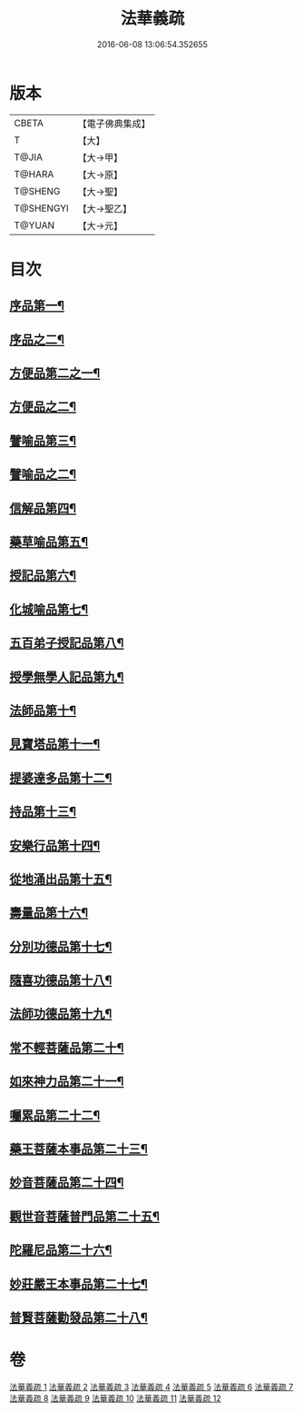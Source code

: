 #+TITLE: 法華義疏 
#+DATE: 2016-06-08 13:06:54.352655

* 版本
 |     CBETA|【電子佛典集成】|
 |         T|【大】     |
 |     T@JIA|【大→甲】   |
 |    T@HARA|【大→原】   |
 |   T@SHENG|【大→聖】   |
 | T@SHENGYI|【大→聖乙】  |
 |    T@YUAN|【大→元】   |

* 目次
** [[file:KR6d0024_001.txt::001-0451a5][序品第一¶]]
** [[file:KR6d0024_002.txt::002-0466b21][序品之二¶]]
** [[file:KR6d0024_003.txt::003-0482b17][方便品第二之一¶]]
** [[file:KR6d0024_004.txt::004-0499a5][方便品之二¶]]
** [[file:KR6d0024_005.txt::005-0511b19][譬喻品第三¶]]
** [[file:KR6d0024_006.txt::006-0526c7][譬喻品之二¶]]
** [[file:KR6d0024_007.txt::007-0542b19][信解品第四¶]]
** [[file:KR6d0024_008.txt::008-0558a24][藥草喻品第五¶]]
** [[file:KR6d0024_008.txt::008-0565b23][授記品第六¶]]
** [[file:KR6d0024_008.txt::008-0568a6][化城喻品第七¶]]
** [[file:KR6d0024_009.txt::009-0578b5][五百弟子授記品第八¶]]
** [[file:KR6d0024_009.txt::009-0582c14][授學無學人記品第九¶]]
** [[file:KR6d0024_009.txt::009-0583b25][法師品第十¶]]
** [[file:KR6d0024_009.txt::009-0587c19][見寶塔品第十一¶]]
** [[file:KR6d0024_009.txt::009-0591b8][提婆達多品第十二¶]]
** [[file:KR6d0024_009.txt::009-0592c12][持品第十三¶]]
** [[file:KR6d0024_010.txt::010-0593c27][安樂行品第十四¶]]
** [[file:KR6d0024_010.txt::010-0599a12][從地涌出品第十五¶]]
** [[file:KR6d0024_010.txt::010-0602b7][壽量品第十六¶]]
** [[file:KR6d0024_010.txt::010-0610b28][分別功德品第十七¶]]
** [[file:KR6d0024_011.txt::011-0612c5][隨喜功德品第十八¶]]
** [[file:KR6d0024_011.txt::011-0614b24][法師功德品第十九¶]]
** [[file:KR6d0024_011.txt::011-0616a20][常不輕菩薩品第二十¶]]
** [[file:KR6d0024_011.txt::011-0618a5][如來神力品第二十一¶]]
** [[file:KR6d0024_011.txt::011-0619a6][囑累品第二十二¶]]
** [[file:KR6d0024_011.txt::011-0619c22][藥王菩薩本事品第二十三¶]]
** [[file:KR6d0024_012.txt::012-0621c12][妙音菩薩品第二十四¶]]
** [[file:KR6d0024_012.txt::012-0623c6][觀世音菩薩普門品第二十五¶]]
** [[file:KR6d0024_012.txt::012-0629b9][陀羅尼品第二十六¶]]
** [[file:KR6d0024_012.txt::012-0630b26][妙莊嚴王本事品第二十七¶]]
** [[file:KR6d0024_012.txt::012-0631a18][普賢菩薩勸發品第二十八¶]]

* 卷
[[file:KR6d0024_001.txt][法華義疏 1]]
[[file:KR6d0024_002.txt][法華義疏 2]]
[[file:KR6d0024_003.txt][法華義疏 3]]
[[file:KR6d0024_004.txt][法華義疏 4]]
[[file:KR6d0024_005.txt][法華義疏 5]]
[[file:KR6d0024_006.txt][法華義疏 6]]
[[file:KR6d0024_007.txt][法華義疏 7]]
[[file:KR6d0024_008.txt][法華義疏 8]]
[[file:KR6d0024_009.txt][法華義疏 9]]
[[file:KR6d0024_010.txt][法華義疏 10]]
[[file:KR6d0024_011.txt][法華義疏 11]]
[[file:KR6d0024_012.txt][法華義疏 12]]

